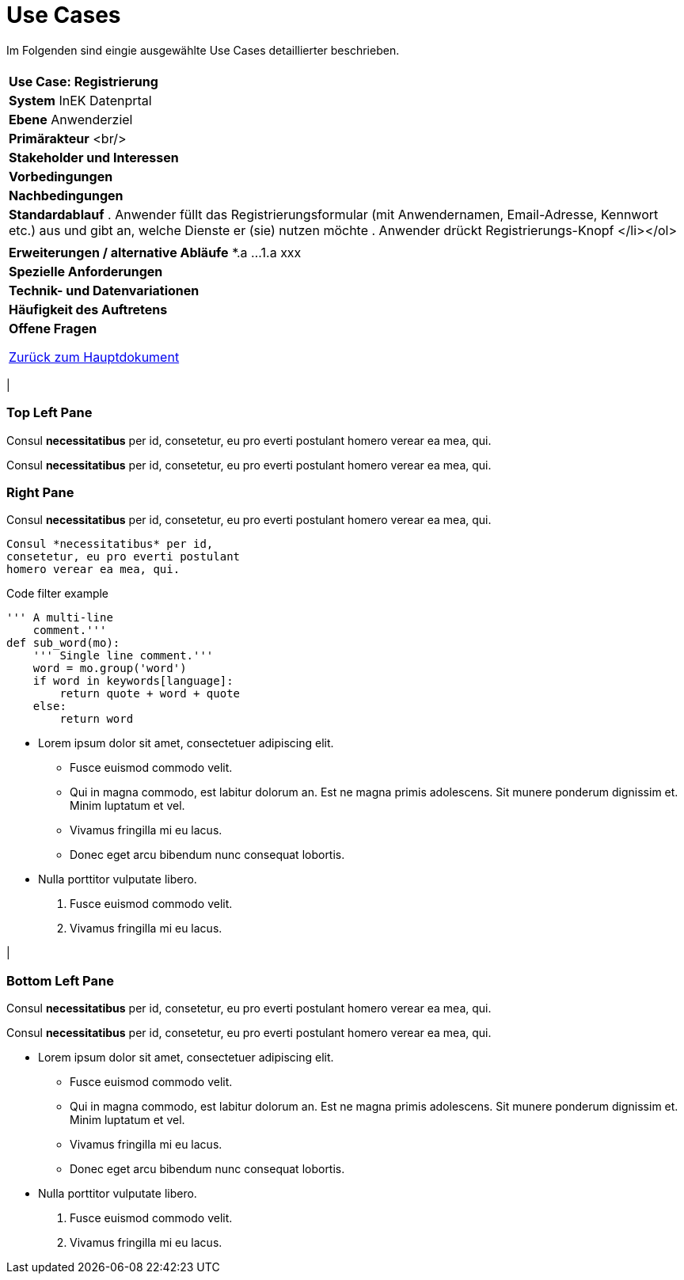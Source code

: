 # Use Cases

Im Folgenden sind eingie ausgewählte Use Cases detaillierter beschrieben.

[cols="a"]
|==================================
|
| *Use Case: Registrierung* 
| *System*
  InEK Datenprtal
| *Ebene*
  Anwenderziel 
| *Primärakteur* <br/> 
| *Stakeholder und Interessen*
| *Vorbedingungen*
| *Nachbedingungen*
| *Standardablauf*
. Anwender füllt das Registrierungsformular (mit Anwendernamen, Email-Adresse, Kennwort etc.) aus und gibt an, welche Dienste er (sie) nutzen möchte
. Anwender drückt Registrierungs-Knopf </li></ol>| 
| *Erweiterungen / alternative Abläufe*
  *.a  ... 
  1.a xxx
| *Spezielle Anforderungen*
| *Technik- und Datenvariationen*
| *Häufigkeit des Auftretens*
| *Offene Fragen*





link:DataPortal.md[Zurück zum Hauptdokument]


.Three panes
[cols="a,2a"]
|==================================
|
[float]
Top Left Pane
~~~~~~~~~~~~~
Consul *necessitatibus* per id,
consetetur, eu pro everti postulant
homero verear ea mea, qui.

Consul *necessitatibus* per id,
consetetur, eu pro everti postulant
homero verear ea mea, qui.

.2+|
[float]
Right Pane
~~~~~~~~~~
Consul *necessitatibus* per id,
consetetur, eu pro everti postulant
homero verear ea mea, qui.

-----------------------------------
Consul *necessitatibus* per id,
consetetur, eu pro everti postulant
homero verear ea mea, qui.
-----------------------------------

.Code filter example
[source,python]
-----------------------------------
''' A multi-line
    comment.'''
def sub_word(mo):
    ''' Single line comment.'''
    word = mo.group('word')
    if word in keywords[language]:
        return quote + word + quote
    else:
        return word
-----------------------------------

- Lorem ipsum dolor sit amet,
  consectetuer adipiscing elit.
  * Fusce euismod commodo velit.
  * Qui in magna commodo, est labitur
    dolorum an. Est ne magna primis
    adolescens. Sit munere ponderum
    dignissim et. Minim luptatum et vel.
  * Vivamus fringilla mi eu lacus.
  * Donec eget arcu bibendum nunc
    consequat lobortis.
- Nulla porttitor vulputate libero.
  . Fusce euismod commodo velit.
  . Vivamus fringilla mi eu lacus.

|
[float]
Bottom Left Pane
~~~~~~~~~~~~~~~~
Consul *necessitatibus* per id,
consetetur, eu pro everti postulant
homero verear ea mea, qui.

Consul *necessitatibus* per id,
consetetur, eu pro everti postulant
homero verear ea mea, qui.

- Lorem ipsum dolor sit amet,
  consectetuer adipiscing elit.
  * Fusce euismod commodo velit.
  * Qui in magna commodo, est labitur
    dolorum an. Est ne magna primis
    adolescens. Sit munere ponderum
    dignissim et. Minim luptatum et vel.
  * Vivamus fringilla mi eu lacus.
  * Donec eget arcu bibendum nunc
    consequat lobortis.
- Nulla porttitor vulputate libero.
  . Fusce euismod commodo velit.
  . Vivamus fringilla mi eu lacus.

|==================================